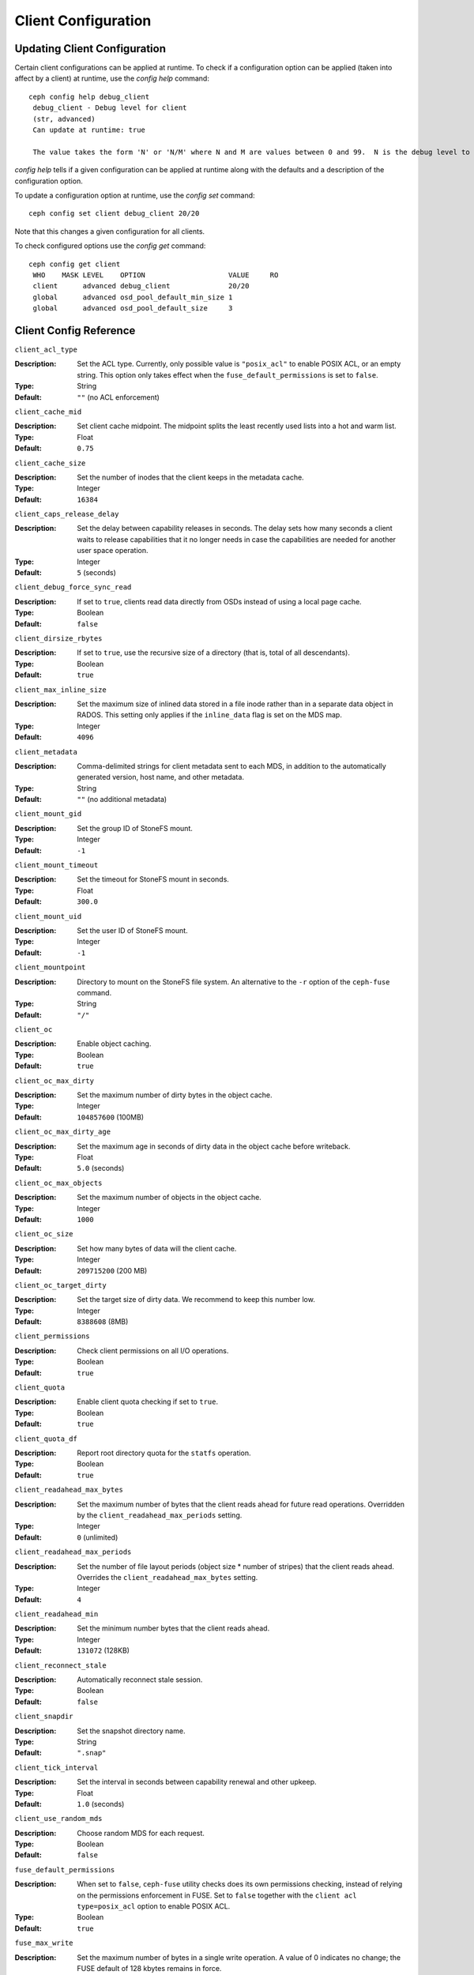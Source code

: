 Client Configuration
====================

Updating Client Configuration
-----------------------------

Certain client configurations can be applied at runtime. To check if a configuration option can be applied (taken into affect by a client) at runtime, use the `config help` command::

   ceph config help debug_client
    debug_client - Debug level for client
    (str, advanced)                                                                                                                      Default: 0/5
    Can update at runtime: true

    The value takes the form 'N' or 'N/M' where N and M are values between 0 and 99.  N is the debug level to log (all values below this are included), and M is the level to gather and buffer in memory.  In the event of a crash, the most recent items <= M are dumped to the log file.

`config help` tells if a given configuration can be applied at runtime along with the defaults and a description of the configuration option.

To update a configuration option at runtime, use the `config set` command::

   ceph config set client debug_client 20/20

Note that this changes a given configuration for all clients.

To check configured options use the `config get` command::

   ceph config get client
    WHO    MASK LEVEL    OPTION                    VALUE     RO 
    client      advanced debug_client              20/20          
    global      advanced osd_pool_default_min_size 1            
    global      advanced osd_pool_default_size     3            

Client Config Reference
------------------------

``client_acl_type``

:Description: Set the ACL type. Currently, only possible value is ``"posix_acl"`` to enable POSIX ACL, or an empty string. This option only takes effect when the ``fuse_default_permissions`` is set to ``false``.

:Type: String
:Default: ``""`` (no ACL enforcement)

``client_cache_mid``

:Description: Set client cache midpoint. The midpoint splits the least recently used lists into a hot and warm list.
:Type: Float
:Default: ``0.75``

``client_cache_size``

:Description: Set the number of inodes that the client keeps in the metadata cache.
:Type: Integer
:Default: ``16384``

``client_caps_release_delay``

:Description: Set the delay between capability releases in seconds. The delay sets how many seconds a client waits to release capabilities that it no longer needs in case the capabilities are needed for another user space operation.
:Type: Integer
:Default: ``5`` (seconds)

``client_debug_force_sync_read``

:Description: If set to ``true``, clients read data directly from OSDs instead of using a local page cache.
:Type: Boolean
:Default: ``false``

``client_dirsize_rbytes``

:Description: If set to ``true``, use the recursive size of a directory (that is, total of all descendants).
:Type: Boolean
:Default: ``true``

``client_max_inline_size``

:Description: Set the maximum size of inlined data stored in a file inode rather than in a separate data object in RADOS. This setting only applies if the ``inline_data`` flag is set on the MDS map.
:Type: Integer
:Default: ``4096``

``client_metadata``

:Description: Comma-delimited strings for client metadata sent to each MDS, in addition to the automatically generated version, host name, and other metadata.
:Type: String
:Default: ``""`` (no additional metadata)

``client_mount_gid``

:Description: Set the group ID of StoneFS mount.
:Type: Integer
:Default: ``-1``

``client_mount_timeout``

:Description: Set the timeout for StoneFS mount in seconds.
:Type: Float
:Default: ``300.0``

``client_mount_uid``

:Description: Set the user ID of StoneFS mount.
:Type: Integer
:Default: ``-1``

``client_mountpoint``

:Description: Directory to mount on the StoneFS file system. An alternative to the ``-r`` option of the ``ceph-fuse`` command.
:Type: String
:Default: ``"/"``

``client_oc``

:Description: Enable object caching.
:Type: Boolean
:Default: ``true``

``client_oc_max_dirty``

:Description: Set the maximum number of dirty bytes in the object cache.
:Type: Integer
:Default: ``104857600`` (100MB)

``client_oc_max_dirty_age``

:Description: Set the maximum age in seconds of dirty data in the object cache before writeback.
:Type: Float
:Default: ``5.0`` (seconds)

``client_oc_max_objects``

:Description: Set the maximum number of objects in the object cache.
:Type: Integer
:Default: ``1000``

``client_oc_size``

:Description: Set how many bytes of data will the client cache.
:Type: Integer
:Default: ``209715200`` (200 MB)

``client_oc_target_dirty``

:Description: Set the target size of dirty data. We recommend to keep this number low.
:Type: Integer
:Default: ``8388608`` (8MB)

``client_permissions``

:Description: Check client permissions on all I/O operations.
:Type: Boolean
:Default: ``true``

``client_quota``

:Description: Enable client quota checking if set to ``true``.
:Type: Boolean
:Default: ``true``

``client_quota_df``

:Description: Report root directory quota for the ``statfs`` operation.
:Type: Boolean
:Default: ``true``

``client_readahead_max_bytes``

:Description: Set the maximum number of bytes that the client reads ahead for future read operations. Overridden by the ``client_readahead_max_periods`` setting.
:Type: Integer
:Default: ``0`` (unlimited)

``client_readahead_max_periods``

:Description: Set the number of file layout periods (object size * number of stripes) that the client reads ahead. Overrides the ``client_readahead_max_bytes`` setting.
:Type: Integer
:Default: ``4``

``client_readahead_min``

:Description: Set the minimum number bytes that the client reads ahead.
:Type: Integer
:Default: ``131072`` (128KB)

``client_reconnect_stale``

:Description: Automatically reconnect stale session.
:Type: Boolean
:Default: ``false``

``client_snapdir``

:Description: Set the snapshot directory name.
:Type: String
:Default: ``".snap"``

``client_tick_interval``

:Description: Set the interval in seconds between capability renewal and other upkeep.
:Type: Float
:Default: ``1.0`` (seconds)

``client_use_random_mds``

:Description: Choose random MDS for each request.
:Type: Boolean
:Default: ``false``

``fuse_default_permissions``

:Description: When set to ``false``, ``ceph-fuse`` utility checks does its own permissions checking, instead of relying on the permissions enforcement in FUSE. Set to ``false`` together with the ``client acl type=posix_acl`` option to enable POSIX ACL.
:Type: Boolean
:Default: ``true``

``fuse_max_write``

:Description: Set the maximum number of bytes in a single write operation.
              A value of 0 indicates no change; the
              FUSE default of 128 kbytes remains in force.
:Type: Integer
:Default: ``0``

``fuse_disable_pagecache``

:Description: If set to ``true``, kernel page cache is disabled for ``ceph-fuse``
              mounts. When multiple clients read/write to a file at the same
              time, readers may get stale data from page cache. Due to
              limitations of FUSE, ``ceph-fuse`` can't disable page cache dynamically.
:Type: Boolean
:Default: ``false``

Developer Options
#################

.. important:: These options are internal. They are listed here only to complete the list of options.

``client_debug_getattr_caps``

:Description: Check if the reply from the MDS contains required capabilities.
:Type: Boolean
:Default: ``false``

``client_debug_inject_tick_delay``

:Description: Add artificial delay between client ticks.
:Type: Integer
:Default: ``0``

``client_inject_fixed_oldest_tid``

:Description:
:Type: Boolean
:Default: ``false``

``client_inject_release_failure``

:Description:
:Type: Boolean
:Default: ``false``

``client_trace``

:Description: The path to the trace file for all file operations. The output is designed to be used by the Stone `synthetic client <../../man/8/ceph-syn>`_.
:Type: String
:Default: ``""`` (disabled)

